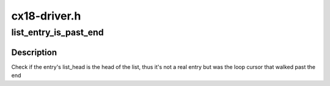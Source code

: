 .. -*- coding: utf-8; mode: rst -*-

=============
cx18-driver.h
=============



.. _xref_list_entry_is_past_end:

list_entry_is_past_end
======================

.. c:function:: list_entry_is_past_end ( pos,  head,  member)

    check if a previous loop cursor is off list end

    :param pos:
        the type * previously used as a loop cursor.

    :param head:
        the head for your list.

    :param member:
        the name of the list_head within the struct.



Description
-----------

Check if the entry's list_head is the head of the list, thus it's not a
real entry but was the loop cursor that walked past the end


